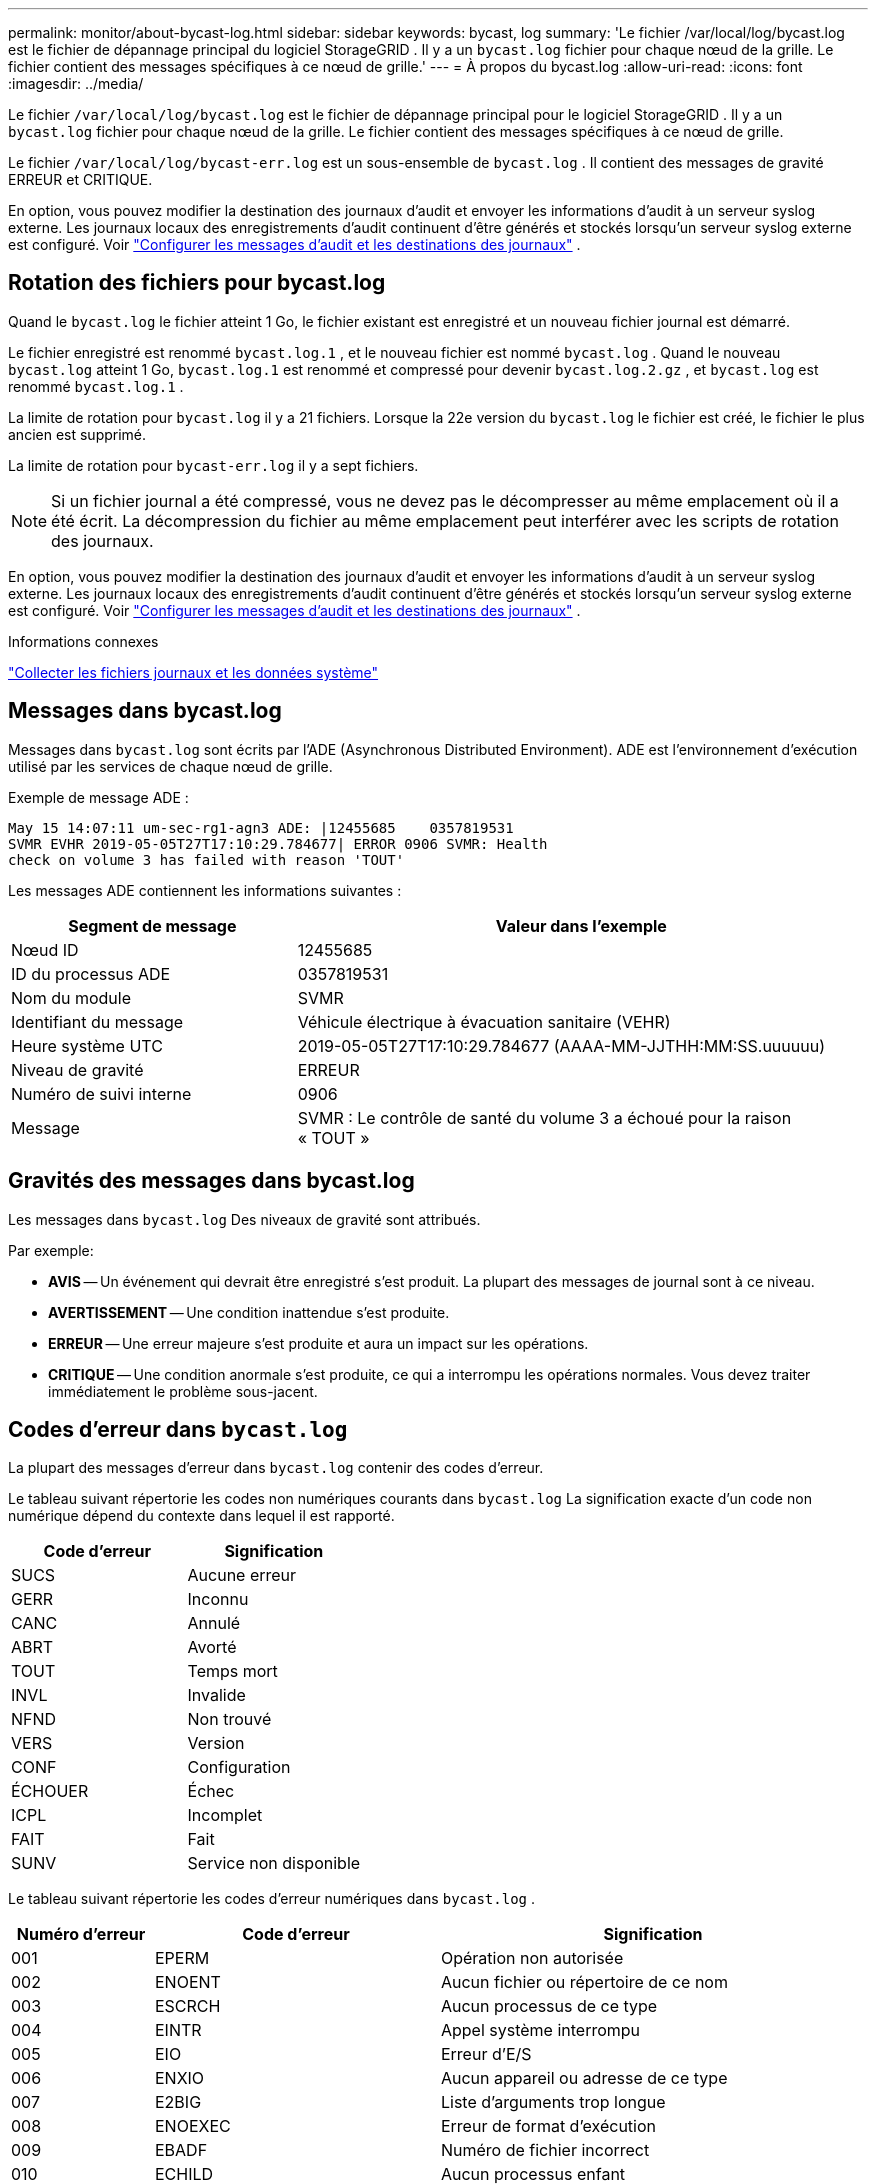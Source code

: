---
permalink: monitor/about-bycast-log.html 
sidebar: sidebar 
keywords: bycast, log 
summary: 'Le fichier /var/local/log/bycast.log est le fichier de dépannage principal du logiciel StorageGRID .  Il y a un `bycast.log` fichier pour chaque nœud de la grille.  Le fichier contient des messages spécifiques à ce nœud de grille.' 
---
= À propos du bycast.log
:allow-uri-read: 
:icons: font
:imagesdir: ../media/


[role="lead"]
Le fichier `/var/local/log/bycast.log` est le fichier de dépannage principal pour le logiciel StorageGRID .  Il y a un `bycast.log` fichier pour chaque nœud de la grille.  Le fichier contient des messages spécifiques à ce nœud de grille.

Le fichier `/var/local/log/bycast-err.log` est un sous-ensemble de `bycast.log` .  Il contient des messages de gravité ERREUR et CRITIQUE.

En option, vous pouvez modifier la destination des journaux d'audit et envoyer les informations d'audit à un serveur syslog externe. Les journaux locaux des enregistrements d'audit continuent d'être générés et stockés lorsqu'un serveur syslog externe est configuré. Voir link:../monitor/configure-audit-messages.html["Configurer les messages d'audit et les destinations des journaux"] .



== Rotation des fichiers pour bycast.log

Quand le `bycast.log` le fichier atteint 1 Go, le fichier existant est enregistré et un nouveau fichier journal est démarré.

Le fichier enregistré est renommé `bycast.log.1` , et le nouveau fichier est nommé `bycast.log` .  Quand le nouveau `bycast.log` atteint 1 Go, `bycast.log.1` est renommé et compressé pour devenir `bycast.log.2.gz` , et `bycast.log` est renommé `bycast.log.1` .

La limite de rotation pour `bycast.log` il y a 21 fichiers.  Lorsque la 22e version du `bycast.log` le fichier est créé, le fichier le plus ancien est supprimé.

La limite de rotation pour `bycast-err.log` il y a sept fichiers.


NOTE: Si un fichier journal a été compressé, vous ne devez pas le décompresser au même emplacement où il a été écrit.  La décompression du fichier au même emplacement peut interférer avec les scripts de rotation des journaux.

En option, vous pouvez modifier la destination des journaux d'audit et envoyer les informations d'audit à un serveur syslog externe. Les journaux locaux des enregistrements d'audit continuent d'être générés et stockés lorsqu'un serveur syslog externe est configuré. Voir link:../monitor/configure-audit-messages.html["Configurer les messages d'audit et les destinations des journaux"] .

.Informations connexes
link:collecting-log-files-and-system-data.html["Collecter les fichiers journaux et les données système"]



== Messages dans bycast.log

Messages dans `bycast.log` sont écrits par l'ADE (Asynchronous Distributed Environment).  ADE est l'environnement d'exécution utilisé par les services de chaque nœud de grille.

Exemple de message ADE :

[listing]
----
May 15 14:07:11 um-sec-rg1-agn3 ADE: |12455685    0357819531
SVMR EVHR 2019-05-05T27T17:10:29.784677| ERROR 0906 SVMR: Health
check on volume 3 has failed with reason 'TOUT'
----
Les messages ADE contiennent les informations suivantes :

[cols="1a,2a"]
|===
| Segment de message | Valeur dans l'exemple 


 a| 
Nœud ID
| 12455685 


 a| 
ID du processus ADE
| 0357819531 


 a| 
Nom du module
| SVMR 


 a| 
Identifiant du message
| Véhicule électrique à évacuation sanitaire (VEHR) 


 a| 
Heure système UTC
| 2019-05-05T27T17:10:29.784677 (AAAA-MM-JJTHH:MM:SS.uuuuuu) 


 a| 
Niveau de gravité
| ERREUR 


 a| 
Numéro de suivi interne
| 0906 


 a| 
Message
| SVMR : Le contrôle de santé du volume 3 a échoué pour la raison « TOUT » 
|===


== Gravités des messages dans bycast.log

Les messages dans `bycast.log` Des niveaux de gravité sont attribués.

Par exemple:

* *AVIS* -- Un événement qui devrait être enregistré s'est produit.  La plupart des messages de journal sont à ce niveau.
* *AVERTISSEMENT* -- Une condition inattendue s'est produite.
* *ERREUR* -- Une erreur majeure s'est produite et aura un impact sur les opérations.
* *CRITIQUE* -- Une condition anormale s'est produite, ce qui a interrompu les opérations normales.  Vous devez traiter immédiatement le problème sous-jacent.




== Codes d'erreur dans `bycast.log`

La plupart des messages d'erreur dans `bycast.log` contenir des codes d'erreur.

Le tableau suivant répertorie les codes non numériques courants dans `bycast.log` La signification exacte d’un code non numérique dépend du contexte dans lequel il est rapporté.

[cols="1a,1a"]
|===
| Code d'erreur | Signification 


 a| 
SUCS
 a| 
Aucune erreur



 a| 
GERR
 a| 
Inconnu



 a| 
CANC
 a| 
Annulé



 a| 
ABRT
 a| 
Avorté



 a| 
TOUT
 a| 
Temps mort



 a| 
INVL
 a| 
Invalide



 a| 
NFND
 a| 
Non trouvé



 a| 
VERS
 a| 
Version



 a| 
CONF
 a| 
Configuration



 a| 
ÉCHOUER
 a| 
Échec



 a| 
ICPL
 a| 
Incomplet



 a| 
FAIT
 a| 
Fait



 a| 
SUNV
 a| 
Service non disponible

|===
Le tableau suivant répertorie les codes d'erreur numériques dans `bycast.log` .

[cols="1a,2a,3a"]
|===
| Numéro d'erreur | Code d'erreur | Signification 


 a| 
001
 a| 
EPERM
 a| 
Opération non autorisée



 a| 
002
 a| 
ENOENT
 a| 
Aucun fichier ou répertoire de ce nom



 a| 
003
 a| 
ESCRCH
 a| 
Aucun processus de ce type



 a| 
004
 a| 
EINTR
 a| 
Appel système interrompu



 a| 
005
 a| 
EIO
 a| 
Erreur d'E/S



 a| 
006
 a| 
ENXIO
 a| 
Aucun appareil ou adresse de ce type



 a| 
007
 a| 
E2BIG
 a| 
Liste d'arguments trop longue



 a| 
008
 a| 
ENOEXEC
 a| 
Erreur de format d'exécution



 a| 
009
 a| 
EBADF
 a| 
Numéro de fichier incorrect



 a| 
010
 a| 
ECHILD
 a| 
Aucun processus enfant



 a| 
011
 a| 
ENCORE
 a| 
Essayer à nouveau



 a| 
012
 a| 
ÉNOMÈME
 a| 
Mémoire insuffisante



 a| 
013
 a| 
EACCES
 a| 
Permission refusée



 a| 
014
 a| 
DÉFAUT
 a| 
Mauvaise adresse



 a| 
015
 a| 
ENOTBLK
 a| 
Dispositif de blocage requis



 a| 
016
 a| 
OCCUPÉ
 a| 
Appareil ou ressource occupé



 a| 
017
 a| 
EEXIST
 a| 
Le fichier existe



 a| 
018
 a| 
EXDEV
 a| 
Lien entre appareils



 a| 
019
 a| 
ENODEV
 a| 
Aucun appareil de ce type



 a| 
020
 a| 
ENOTDIR
 a| 
Pas un répertoire



 a| 
021
 a| 
EISDIR
 a| 
C'est un répertoire



 a| 
022
 a| 
EINVAL
 a| 
Argument invalide



 a| 
023
 a| 
ENFILE
 a| 
Dépassement de capacité de la table de fichiers



 a| 
024
 a| 
E-FILE
 a| 
Trop de fichiers ouverts



 a| 
025
 a| 
ÉNORME
 a| 
Pas une machine à écrire



 a| 
026
 a| 
ETXTBSY
 a| 
Fichier texte occupé



 a| 
027
 a| 
EFBIG
 a| 
Fichier trop volumineux



 a| 
028
 a| 
ENOSPC
 a| 
Plus d'espace disponible sur l'appareil



 a| 
029
 a| 
ESPIPE
 a| 
Recherche illégale



 a| 
030
 a| 
EROFS
 a| 
Système de fichiers en lecture seule



 a| 
031
 a| 
EMLINK
 a| 
Trop de liens



 a| 
032
 a| 
ÉPIPE
 a| 
Tuyau cassé



 a| 
033
 a| 
EDOM
 a| 
Argument mathématique hors du domaine de la fonction



 a| 
034
 a| 
ÉRANGE
 a| 
Résultat mathématique non représentable



 a| 
035
 a| 
EDEADLK
 a| 
Une impasse sur les ressources se produirait



 a| 
036
 a| 
ÉMAILONG
 a| 
Nom de fichier trop long



 a| 
037
 a| 
ENOLCK
 a| 
Aucun verrou d'enregistrement disponible



 a| 
038
 a| 
ENOSYS
 a| 
Fonction non implémentée



 a| 
039
 a| 
ÉNOTEMPTÉ
 a| 
Le répertoire n'est pas vide



 a| 
040
 a| 
BOUCLE
 a| 
Trop de liens symboliques rencontrés



 a| 
041
 a| 
 a| 



 a| 
042
 a| 
ENOMSG
 a| 
Aucun message du type souhaité



 a| 
043
 a| 
EIDRM
 a| 
Identifiant supprimé



 a| 
044
 a| 
ECHRNG
 a| 
Numéro de chaîne hors plage



 a| 
045
 a| 
EL2NSYNC
 a| 
Niveau 2 non synchronisé



 a| 
046
 a| 
EL3HLT
 a| 
Niveau 3 arrêté



 a| 
047
 a| 
EL3RST
 a| 
Réinitialisation de niveau 3



 a| 
048
 a| 
ELNRNG
 a| 
Numéro de lien hors limites



 a| 
049
 a| 
EUNATCH
 a| 
Pilote de protocole non connecté



 a| 
050
 a| 
ENOCSI
 a| 
Aucune structure CSI disponible



 a| 
051
 a| 
EL2HLT
 a| 
Niveau 2 arrêté



 a| 
052
 a| 
EBADE
 a| 
Échange invalide



 a| 
053
 a| 
EBADR
 a| 
Descripteur de demande non valide



 a| 
054
 a| 
EXCOMPLET
 a| 
Échange complet



 a| 
055
 a| 
ENOANO
 a| 
Pas d'anode



 a| 
056
 a| 
EBADRQC
 a| 
Code de demande invalide



 a| 
057
 a| 
EBADSLT
 a| 
Emplacement invalide



 a| 
058
 a| 
 a| 



 a| 
059
 a| 
EBFONT
 a| 
Mauvais format de fichier de police



 a| 
060
 a| 
ENOSTR
 a| 
L'appareil n'est pas un flux



 a| 
061
 a| 
ENODATA
 a| 
Aucune donnée disponible



 a| 
062
 a| 
ETIME
 a| 
Le temps a expiré



 a| 
063
 a| 
ENOSR
 a| 
Ressources hors flux



 a| 
064
 a| 
ENONET
 a| 
La machine n'est pas sur le réseau



 a| 
065
 a| 
ENOPKG
 a| 
Paquet non installé



 a| 
066
 a| 
EREMOTE
 a| 
L'objet est distant



 a| 
067
 a| 
ENOLINK
 a| 
Le lien a été rompu



 a| 
068
 a| 
EADV
 a| 
Erreur de publicité



 a| 
069
 a| 
ESRMNT
 a| 
Erreur de montage système



 a| 
070
 a| 
ECOMM
 a| 
Erreur de communication lors de l'envoi



 a| 
071
 a| 
ÉPROTO
 a| 
Erreur de protocole



 a| 
072
 a| 
ÉMULTIHOP
 a| 
Tentative de saut multiple



 a| 
073
 a| 
EDOTDOT
 a| 
Erreur spécifique RFS



 a| 
074
 a| 
EBADMSG
 a| 
Pas un message de données



 a| 
075
 a| 
DÉBORDEMENT
 a| 
Valeur trop grande pour le type de données défini



 a| 
076
 a| 
ENOTUNIQ
 a| 
Le nom n'est pas unique sur le réseau



 a| 
077
 a| 
EBADFD
 a| 
Descripteur de fichier en mauvais état



 a| 
078
 a| 
EREMCHG
 a| 
Adresse distante modifiée



 a| 
079
 a| 
ELIBACC
 a| 
Impossible d'accéder à une bibliothèque partagée nécessaire



 a| 
080
 a| 
ÉLIBBAD
 a| 
Accéder à une bibliothèque partagée corrompue



 a| 
081
 a| 
ELIBSCN
 a| 



 a| 
082
 a| 
ELIBMAX
 a| 
Tentative de liaison dans trop de bibliothèques partagées



 a| 
083
 a| 
ÉLIBEXEC
 a| 
Impossible d'exécuter directement une bibliothèque partagée



 a| 
084
 a| 
EILSEQ
 a| 
Séquence d'octets illégale



 a| 
085
 a| 
ERESTART
 a| 
L'appel système interrompu doit être redémarré



 a| 
086
 a| 
ESTRPIPE
 a| 
Erreur de tuyau de flux



 a| 
087
 a| 
UTILISATEURS
 a| 
Trop d'utilisateurs



 a| 
088
 a| 
ENOTSOCK
 a| 
Fonctionnement d'un socket sur un non-socket



 a| 
089
 a| 
EDESTADDRREQ
 a| 
Adresse de destination requise



 a| 
090
 a| 
TAILLE EMSGS
 a| 
Message trop long



 a| 
091
 a| 
ÉPROTOTYPE
 a| 
Protocole de type incorrect pour le socket



 a| 
092
 a| 
ÉNOPROTOOPTE
 a| 
Protocole non disponible



 a| 
093
 a| 
EPROTONOSUPPORT
 a| 
Protocole non pris en charge



 a| 
094
 a| 
ESOCKTNOSUPPORT
 a| 
Type de socket non pris en charge



 a| 
095
 a| 
EOPNOTSUPP
 a| 
Opération non prise en charge sur le point de terminaison de transport



 a| 
096
 a| 
SOUTIEN EPFNOS
 a| 
Famille de protocoles non prise en charge



 a| 
097
 a| 
SOUTIEN EAFNOS
 a| 
Famille d'adresses non prise en charge par le protocole



 a| 
098
 a| 
UTILISATION D'EADDRIN
 a| 
Adresse déjà utilisée



 a| 
099
 a| 
EADDRNOTAVIL
 a| 
Impossible d'attribuer l'adresse demandée



 a| 
100
 a| 
ENETDOWN
 a| 
Le réseau est en panne



 a| 
101
 a| 
ENETUNREACH
 a| 
Le réseau est inaccessible



 a| 
102
 a| 
ENETRESET
 a| 
La connexion réseau a été interrompue en raison d'une réinitialisation



 a| 
103
 a| 
ÉCONNABORTÉ
 a| 
Le logiciel a provoqué l'interruption de la connexion



 a| 
104
 a| 
RÉINITIALISATION ÉCONOMIQUE
 a| 
Réinitialisation de la connexion par l'homologue



 a| 
105
 a| 
ÉNOBUFS
 a| 
Aucun espace tampon disponible



 a| 
106
 a| 
EISCONN
 a| 
Le point de terminaison de transport est déjà connecté



 a| 
107
 a| 
ENOTCONN
 a| 
Le point de terminaison de transport n'est pas connecté



 a| 
108
 a| 
FERMETURE
 a| 
Impossible d'envoyer après l'arrêt du point de terminaison de transport



 a| 
109
 a| 
ETOOOMANYREFS
 a| 
Trop de références : impossible de les raccorder



 a| 
110
 a| 
ETIMEDOUT
 a| 
La connexion a expiré



 a| 
111
 a| 
ÉCONFREINÉ
 a| 
Connexion rejetée



 a| 
112
 a| 
EHOSTDOWN
 a| 
L'hôte est en panne



 a| 
113
 a| 
EHOSTUNREACH
 a| 
Aucune route vers l'hôte



 a| 
114
 a| 
DÉJÀ
 a| 
Opération déjà en cours



 a| 
115
 a| 
PROGRÈS
 a| 
Opération en cours



 a| 
116
 a| 
 a| 



 a| 
117
 a| 
EUCLEAN
 a| 
La structure a besoin d'être nettoyée



 a| 
118
 a| 
ENOTNAM
 a| 
Pas un fichier de type nommé XENIX



 a| 
119
 a| 
ENAVAI
 a| 
Aucun sémaphore XENIX disponible



 a| 
120
 a| 
EISNAM
 a| 
Est un fichier de type nommé



 a| 
121
 a| 
EREMOTEIO
 a| 
Erreur d'E/S à distance



 a| 
122
 a| 
EDQUOT
 a| 
Quota dépassé



 a| 
123
 a| 
ÉNOMÉDIUM
 a| 
Aucun support trouvé



 a| 
124
 a| 
TYPE MOYEN
 a| 
Mauvais type de support



 a| 
125
 a| 
ÉANNULÉ
 a| 
Opération annulée



 a| 
126
 a| 
ENOKEY
 a| 
Clé requise non disponible



 a| 
127
 a| 
EKEY EXPIRÉ
 a| 
La clé a expiré



 a| 
128
 a| 
EKEYREVOKED
 a| 
La clé a été révoquée



 a| 
129
 a| 
EKEYREJECTED
 a| 
La clé a été rejetée par le service



 a| 
130
 a| 
PROPRIÉTAIRE MORT
 a| 
Pour les mutex robustes : le propriétaire est décédé



 a| 
131
 a| 
NON RÉCUPÉRABLE
 a| 
Pour les mutex robustes : état non récupérable

|===